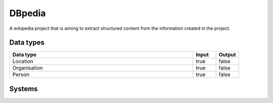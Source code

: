 .. _system_dbpedia:

.. rst-class:: center-title

==========
DBpedia
==========
A wikipedia project that is aiming to extract structured content from the information created in the project.

Data types
^^^^^^^^^^

.. list-table::
   :header-rows: 1
   :widths: 80, 10,10

   * - Data type
     - Input
     - Output

   * - Location
     - true
     - false

   * - Organisation
     - true
     - false

   * - Person
     - true
     - false

Systems
^^^^^^^^^^

.. panels::
    :body: text-left
    :container: container-lg pb-3
    :column: col-lg-4 col-md-4 col-sm-6 col-xs-12 p-2 custom-card

    **Dbpedia**

    
    .. link-button:: system/dbpedia
        :type: ref
        :text: Read more
        :classes: read-more
    ---
    **Dbpedia01**

    
    .. link-button:: system/dbpedia01
        :type: ref
        :text: Read more
        :classes: read-more
    ---